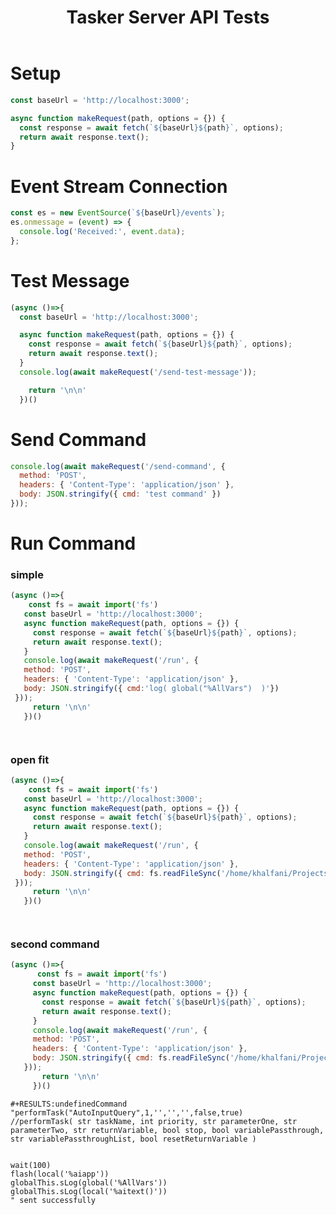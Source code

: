 
#+TITLE: Tasker Server API Tests


* Setup
#+begin_src js 
const baseUrl = 'http://localhost:3000';

async function makeRequest(path, options = {}) {
  const response = await fetch(`${baseUrl}${path}`, options);
  return await response.text();
}
#+end_src

#+RESULTS:
: undefined

* Event Stream Connection
#+begin_src js
const es = new EventSource(`${baseUrl}/events`);
es.onmessage = (event) => {
  console.log('Received:', event.data);
};
#+end_src

* Test Message
#+begin_src js
  (async ()=>{
    const baseUrl = 'http://localhost:3000';

    async function makeRequest(path, options = {}) {
      const response = await fetch(`${baseUrl}${path}`, options);
      return await response.text();
    }
    console.log(await makeRequest('/send-test-message'));

      return '\n\n'
    })()

#+end_src

#+RESULTS:
: undefinedTest message sent

* Send Command
#+begin_src js
console.log(await makeRequest('/send-command', {
  method: 'POST',
  headers: { 'Content-Type': 'application/json' },
  body: JSON.stringify({ cmd: 'test command' })
}));
#+end_src

#+RESULTS:

* Run Command
*** simple
#+begin_src js
    (async ()=>{
        const fs = await import('fs')
       const baseUrl = 'http://localhost:3000';
       async function makeRequest(path, options = {}) {
         const response = await fetch(`${baseUrl}${path}`, options);
         return await response.text();
       }
       console.log(await makeRequest('/run', {
       method: 'POST',
       headers: { 'Content-Type': 'application/json' },
       body: JSON.stringify({ cmd:'log( global("%AllVars")  )'})
     }));
         return '\n\n'
       })()



#+end_src

#+RESULTS:
: undefinedCommand "log( global("%AllVars")  )" sent successfully


*** open fit
#+begin_src js
    (async ()=>{
        const fs = await import('fs')
       const baseUrl = 'http://localhost:3000';
       async function makeRequest(path, options = {}) {
         const response = await fetch(`${baseUrl}${path}`, options);
         return await response.text();
       }
       console.log(await makeRequest('/run', {
       method: 'POST',
       headers: { 'Content-Type': 'application/json' },
       body: JSON.stringify({ cmd: fs.readFileSync('/home/khalfani/Projects/tasker-server/src/tasker-scripts/open-fitrx.js','utf8')})
     }));
         return '\n\n'
       })()



#+end_src

#+RESULTS:
: undefinedCommand "vibrate(1000);
: const fitrxApp = "com.fitrx.wondonful.kneadtoolkit";
: loadApp(fitrxApp);
: 
: log("completed");
: " sent successfully
*** second command
#+begin_src js
    (async ()=>{
          const fs = await import('fs')
         const baseUrl = 'http://localhost:3000';
         async function makeRequest(path, options = {}) {
           const response = await fetch(`${baseUrl}${path}`, options);
           return await response.text();
         }
         console.log(await makeRequest('/run', {
         method: 'POST',
         headers: { 'Content-Type': 'application/json' },
         body: JSON.stringify({ cmd: fs.readFileSync('/home/khalfani/Projects/tasker-server/src/tasker-scripts/capture-screen-text.js','utf8')})
       }));
           return '\n\n'
         })()

#+end_src

#+RESULTS:
#+begin_example
undefinedCommand "sLog("00000000000");
// // performTask("AutoInputQuery",1,'','','',false,true)
sLog("BEGIN");
performTask("AutoInputQuery", 99999);
// // performTask( str taskName, int priority, str parameterOne, str parameterTwo, str returnVariable, bool stop, bool variablePassthrough, str variablePassthroughList, bool resetReturnVariable )

wait(100);
var x = global("%AllVars");
//flash(global("%AllVars"))

sLog(x.length);

log(global("%AllVars"));

sLog("END");
" sent successfully
#+end_example

: #+RESULTS:undefinedCommand "performTask("AutoInputQuery",1,'','','',false,true)
: //performTask( str taskName, int priority, str parameterOne, str parameterTwo, str returnVariable, bool stop, bool variablePassthrough, str variablePassthroughList, bool resetReturnVariable )
: 
: 
: wait(100)
: flash(local('%aiapp'))
: globalThis.sLog(global('%AllVars'))
: globalThis.sLog(local('%aitext()'))
: " sent successfully
